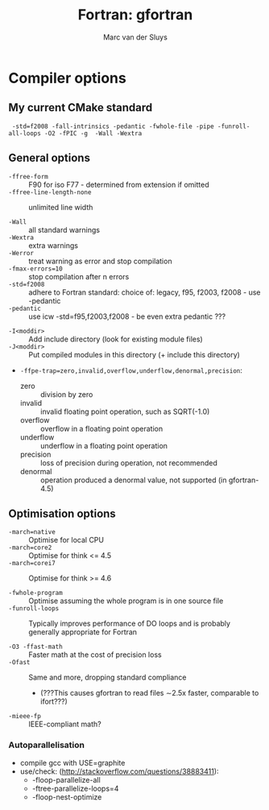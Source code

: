 # Created 2024-02-09 Fri 18:42
#+title: Fortran: gfortran
#+author: Marc van der Sluys
#+export_file_name: ~/diverse/doc/MyDocumentation/fortran-intro/fortran-gfortran

* Compiler options
** My current CMake standard
:  -std=f2008 -fall-intrinsics -pedantic -fwhole-file -pipe -funroll-all-loops -O2 -fPIC -g  -Wall -Wextra

** General options
- ~-ffree-form~ :: F90 for iso F77 - determined from extension if omitted
- ~-ffree-line-length-none~ :: unlimited line width

- ~-Wall~ :: all standard warnings
- ~-Wextra~ :: extra warnings
- ~-Werror~ :: treat warning as error and stop compilation
- ~-fmax-errors=10~ :: stop compilation after n errors
- ~-std=f2008~ :: adhere to Fortran standard: choice of: legacy, f95, f2003, f2008 - use -pedantic
- ~-pedantic~ :: use icw -std=f95,f2003,f2008 - be even extra pedantic ???


- ~-I<moddir>~ :: Add include directory (look for existing module files)
- ~-J<moddir>~ :: Put compiled modules in this directory (+ include this directory)

- ~-ffpe-trap=zero,invalid,overflow,underflow,denormal,precision~:
  - zero :: division by zero
  - invalid :: invalid floating point operation, such as SQRT(-1.0)
  - overflow :: overflow in a floating point operation
  - underflow :: underflow in a floating point operation
  - precision :: loss of precision during operation, not recommended
  - denormal :: operation produced a denormal value, not supported (in gfortran-4.5)

** Optimisation options
- ~-march=native~ :: Optimise for local CPU
- ~-march=core2~ :: Optimise for think <= 4.5
- ~-march=corei7~ :: Optimise for think >= 4.6

- ~-fwhole-program~ :: Optimise assuming the whole program is in one source file
- ~-funroll-loops~ :: Typically improves performance of DO loops and is probably generally appropriate for
     Fortran

- ~-O3 -ffast-math~ :: Faster math at the cost of precision loss
- ~-Ofast~ :: Same and more, dropping standard compliance
  - (???This causes gfortran to read files \sim2.5x faster, comparable to ifort???)

- ~-mieee-fp~ :: IEEE-compliant math?

*** Autoparallelisation
- compile gcc with USE=graphite
- use/check: (http://stackoverflow.com/questions/38883411):
  - -floop-parallelize-all
  - -ftree-parallelize-loops=4
  - -floop-nest-optimize
